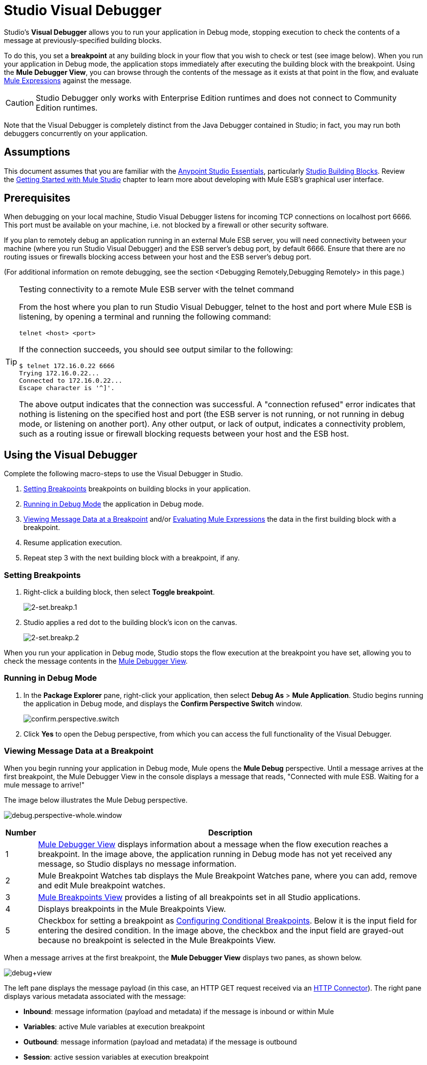= Studio Visual Debugger
:keywords: mule, esb, studio, anypoint studio, debug, debugger, break points, breakpoints

Studio's *Visual Debugger* allows you to run your application in Debug mode, stopping execution to check the contents of a message at previously-specified building blocks.

To do this, you set a *breakpoint* at any building block in your flow that you wish to check or test (see image below). When you run your application in Debug mode, the application stops immediately after executing the building block with the breakpoint. Using the *Mule Debugger View*, you can browse through the contents of the message as it exists at that point in the flow, and evaluate link:/mule-user-guide/v/3.7/mule-expression-language-mel[Mule Expressions] against the message.

[CAUTION]
--
Studio Debugger only works with Enterprise Edition runtimes and does not connect to Community Edition runtimes.
--


Note that the Visual Debugger is completely distinct from the Java Debugger contained in Studio; in fact, you may run both debuggers concurrently on your application.

== Assumptions

This document assumes that you are familiar with the link:/anypoint-studio/v/5/index[Anypoint Studio Essentials], particularly link:/anypoint-studio/v/6/#building-blocks[Studio Building Blocks]. Review the link:/anypoint-studio/v/5/basic-studio-tutorial[Getting Started with Mule Studio] chapter to learn more about developing with Mule ESB's graphical user interface.

== Prerequisites

When debugging on your local machine, Studio Visual Debugger listens for incoming TCP connections on localhost port 6666. This port must be available on your machine, i.e. not blocked by a firewall or other security software.

If you plan to remotely debug an application running in an external Mule ESB server, you will need connectivity between your machine (where you run Studio Visual Debugger) and the ESB server's debug port, by default 6666. Ensure that there are no routing issues or firewalls blocking access between your host and the ESB server's debug port.

(For additional information on remote debugging, see the section <Debugging Remotely,Debugging Remotely> in this page.)

[TIP]
====
Testing connectivity to a remote Mule ESB server with the telnet command

From the host where you plan to run Studio Visual Debugger, telnet to the host and port where Mule ESB is listening, by opening a terminal and running the following command:

[source]
----
telnet <host> <port>
----

If the connection succeeds, you should see output similar to the following:

[source, code, linenums]
----
$ telnet 172.16.0.22 6666
Trying 172.16.0.22...
Connected to 172.16.0.22...
Escape character is '^]'.
----

The above output indicates that the connection was successful. A "connection refused" error indicates that nothing is listening on the specified host and port (the ESB server is not running, or not running in debug mode, or listening on another port). Any other output, or lack of output, indicates a connectivity problem, such as a routing issue or firewall blocking requests between your host and the ESB host.
====

== Using the Visual Debugger

Complete the following macro-steps to use the Visual Debugger in Studio.

. <<Setting Breakpoints>> breakpoints on building blocks in your application.
. <<Running in Debug Mode>> the application in Debug mode.
. <<Viewing Message Data at a Breakpoint>> and/or <<Evaluating Mule Expressions>> the data in the first building block with a breakpoint.
. Resume application execution.
. Repeat step 3 with the next building block with a breakpoint, if any. +


=== Setting Breakpoints

. Right-click a building block, then select *Toggle breakpoint*.
+
image:2-set.breakp.1.png[2-set.breakp.1]

. Studio applies a red dot to the building block's icon on the canvas.
+
image:2-set.breakp.2.png[2-set.breakp.2]

When you run your application in Debug mode, Studio stops the flow execution at the breakpoint you have set, allowing you to check the message contents in the <<Mule Debugger View>>.

=== Running in Debug Mode

. In the *Package Explorer* pane, right-click your application, then select *Debug As* > *Mule Application*. Studio begins running the application in Debug mode, and displays the *Confirm Perspective Switch* window.
+
image:confirm.perspective.switch.png[confirm.perspective.switch]

. Click *Yes* to open the Debug perspective, from which you can access the full functionality of the Visual Debugger.

=== Viewing Message Data at a Breakpoint

When you begin running your application in Debug mode, Mule opens the *Mule Debug* perspective. Until a message arrives at the first breakpoint, the Mule Debugger View in the console displays a message that reads, "Connected with mule ESB. Waiting for a mule message to arrive!"   

The image below illustrates the Mule Debug perspective.

image:debug.perspective-whole.window.png[debug.perspective-whole.window]

[%header%autowidth.spread]
|===
|Number |Description
|1 |<<Mule Debugger View>> displays information about a message when the flow execution reaches a breakpoint. In the image above, the application running in Debug mode has not yet received any message, so Studio displays no message information.
|2 |Mule Breakpoint Watches tab displays the Mule Breakpoint Watches pane, where you can add, remove and edit Mule breakpoint watches.
|3 |<<Mule Breakpoints View>> provides a listing of all breakpoints set in all Studio applications.
|4 |Displays breakpoints in the Mule Breakpoints View.
|5 |Checkbox for setting a breakpoint as <<Configuring Conditional Breakpoints>>. Below it is the input field for entering the desired condition. In the image above, the checkbox and the input field are grayed-out because no breakpoint is selected in the Mule Breakpoints View.
|===

When a message arrives at the first breakpoint, the *Mule Debugger View* displays two panes, as shown below.

image:debug+view.png[debug+view]

The left pane displays the message payload (in this case, an HTTP GET request received via an link:/mule-user-guide/v/3.7/http-connector[HTTP Connector]). The right pane displays various metadata associated with the message:

* *Inbound*: message information (payload and metadata) if the message is inbound or within Mule
* *Variables*: active Mule variables at execution breakpoint
* *Outbound*: message information (payload and metadata) if the message is outbound
* *Session*: active session variables at execution breakpoint

To resume execution, click the *Resume* icon (see below) or press `F8`. Your application runs until the message reaches the next breakpoint, if any.

image:debug+button.png[debug+button]

Rather than simply resuming execution, you can choose to go to the next message processor, skip to a selected message processor, or stop the application. See <<Execution Control Tools>> for full details.

=== Mule Debugger View

This section contains a full description of the Mule Debugger View and all its available tools.

image:Debugger.View.Full.Desc-MODIF.png[Debugger.View.Full.Desc-MODIF]

==== Left Pane

The left pane displays the message payload as a tree structure.

[%header,cols="34,33,33"]
|===
|Number |Description |Remarks
|1 |*Name* column displays the name of each message property. |The first property displayed is always the name of the message processor.
|2 |*Value* column | 
|3 |*Type* column | 
|4 |Name of a message property. a|
To see any nested elements for a property, click the arrow next to the property name . You can see all objects in the message payload.

image:expand.payload.element.png[expand.payload.element]

|5 |Value of each message property a|
On some message processors, you can change the message payload by editing the payload properties. Visual Debugger automatically stores the modified payload object. When you resume running the application, the message progresses with the modified value.

To edit a message property:

. Click the value you wish to change.
. Type a new value.
. Press *Enter*.

image:edit.payload.prop.png[edit.payload.prop]

|===

==== Right Pane

The right pane displays message metadata.

[%header%autowidth.spread]
|===
|Number |Description
|6 |*Inbound* pane displays message data if the message processor is an inbound endpoint.
|7 |*Variables* pane displays any Mule variable currently active.
|8 |*Outbound* pane displays message data if the message processor is an outbound endpoint.
|9 |*Session* pane displays any session variable currently active.
|===

==== Execution Control Tools

Use the tools described in the table below to perform actions in Mule Debug perspective.

[%header,cols="4*"]
|===
|Number |Icon |Description |Shortcut
|10 |image:stop.icon.png[stop.icon] |*Terminate –* Click to stop the currently running application. | 

|11
|image:eval.mule.exp.icon.png[eval.mule.exp.icon] |*Evaluate Mule Expression –* Click to evaluate a Mule expression. a|

`Command+SHIFT+i`

Linux and Windows:

`Ctrl+SHIFT+i`

|12 |image:next.breakpoint.icon.png[next.breakpoint.icon] |*Next Processor –* Click to run the application and stop at the next message processor in the flow, even if there is no breakpoint at the next processor. |`F6`

|13
|image:to.m.proc.icon.png[to.m.proc.icon] |*Run to Processor –* Click to run the application and stop at the currently selected processor, even if there is no breakpoint at the currently selected processor. Emulates the behavior of the "Run to cursor" option in Java debuggers. (To select a processor, single-click its building block in the canvas.) |`F7`

|14
|image:to.m.proc.icon.png[to.m.proc.icon] |*resume -* Click to run the application until the next breakpoint, if any. | `F8`
|===

== Evaluating Mule Expressions

Complete the following steps to test a Mule expression against the message processor set with a breakpoint.

. Ensure that Studio has stopped flow execution at the desired breakpoint. When stopped, the breakpoint appears surrounded by a dotted blue line in the canvas, and Studio populates the <<Mule Debugger View>> with information.
. Click the *Evaluate Mule Expression* icon  above the right-hand pane in the Mule Debugger View. Studio displays the expression evaluation window (with yellow background in the image below).
+
image:expr.eval.window1-2.png[image]

. Type the Mule expression you wish to evaluate in the provided input field, then press *enter*. Studio evaluates the expression, then displays the result in the *Name*, *Value* and *Type* columns.

For instance, in the example <<Viewing Message Data at a Breakpoint>>, the message is an HTTP request containing two properties, `Symbol` and `Method`. To see the value for `Method`, enter `#[message.inboundProperties['Method']`, then press *Enter*.

image:expr.eval.window2.png[expr.eval.window2]

Using the expression evaluation window, you can also edit message properties or attributes. Simply right-click the property value or attribute, type the new value, then press *enter*.

== Setting Breakpoint Parameters

You can configure breakpoints according to three parameters, described in the table below. These parameters are set in the <<Mule Breakpoints View>>.

[%header,cols="2*"]
|===
|Type |Description
|Default (no parameters) |Default configuration for a user-defined breakpoint. The breakpoint is set on a user-defined building block, and activated by default. When a message reaches the breakpoint building block, Studio stops flow execution and displays the contents of the message in the Mule Debugger View.
|*Conditional* |The breakpoint is activated only if a user-defined condition evaluates to _true_.
|*Exception* |This is a global parameter. When set, Studio stops flow execution _at any building block_ where an exception occurs. The Mule Debugger View will display the message contents at the building block that threw the exception.
|===

Set these parameters in the *Mule Breakpoints* view, described below.

=== Mule Breakpoints View

This view displays all breakpoints defined in all the applications currently open in Studio. To access the **Mule Breakpoints **view, ensure that you are currently in the Debug Perspective. (If not, click *Mule Debug* under the main toolbar). From the Debug Perspective, click the *Mule Breakpoints* tab to the right of the Studio palette.

image:general.desc-2.png[general.desc-2]

In the image above, the Mule Breakpoints View displays all breakpoints of all applications currently open in Studio. Studio lists the breakpoints in the following format: `<application name> [<message processor number>] - <flow name>`.

[%header%autowidth.spread]
|===
|Number |Description |Remarks
|1 |<<Configuring Exception Breakpoints>> parameter (toggle) |applies to all message processors
|2 |remove all breakpoints |does not remove message processors, only unsets all breakpoints
|3 |remove selected breakpoint | 
|4 |set selected breakpoint as <<Configuring Conditional Breakpoints>> | 
|5 |condition to evaluate for the selected breakpoint, if set as conditional |condition must be a boolean; breakpoint activates if condition evaluates to _true_.
|===

==== Activating And Deactivating Breakpoints

When you set a breakpoint, Studio activates the breakpoint by default. In the *Mule Breakpoints View*, indicates the activation with a checked box to the left of the breakpoint name. Uncheck the box to deactivate a breakpoint.  Though deactivated, Studio does not _delete_ the breakpoint. In the canvas pane, the breakpoint's corresponding building block displays a gray circle instead of red.

The images below display two breakpoints, set in the first two message processors of the `REST` flow. The breakpoint for the first message processor, indicated as `MP:1`, is activated. The breakpoint for the second message processor, `MP:2`, is deactivated.

image:deselected.break.png[deselected.break]

image:selected-deselected.in.canvas.png[selected-deselected.in.canvas]

==== Configuring Conditional Breakpoints

A conditional breakpoint is activated only if a user-defined condition evaluates to _true_ when Studio executes the building block with the breakpoint. You define the condition using a link:/mule-user-guide/v/3.7/mule-expression-language-mel[Mule Expression].

. Click the breakpoint in the *Mule Breakpoints View* to select it.
. Check *Conditional* at the bottom of the Mule Breakpoints View.
. Enter the condition that must be met for the breakpoint to be activated.

For example, the following expression activates the breakpoint if the value of message property `Method` is `REST`:

[source, code, linenums]
----
#[message.inboundProperties['Method']=='REST']
----

==== Configuring Exception Breakpoints

To set the *Exception* parameter for the application, click the *Exceptions* button (represented by a lightening bolt icon) in the Breakpoints View. This parameter causes _any message processor_ in the application to become a breakpoint if it throws an exception. In such a case, Studio stops flow execution at the message processor which threw the exception, then displays the message in the *Mule Debugger View*. Additionally, Studio displays the exception throwing building block surrounded by a red, dotted-line square (see image below).

image:exception.png[exception]

In the image above, the `XsltRest transformer` building block threw an exception, stopping application execution. (Notice that the building block was not set as a breakpoint.) The Mule Debugger View displays the message content, allowing you to see the contents of the exception.

== Using Mule Expression Watches

Mule Visual Debugger can watch for selected Mule expression in all active breakpoints. If the expression occurs at at any of the active breakpoints, Mule evaluates the expression, then displays the result in the *Mule Expression Watches* view.

To access the *Mule Expression Watches* view, ensure that you are currently in the Mule Debug Perspective. (If not, click *Mule Debug* under the main toolbar). From the Debug Perspective, click the *Mule Expression Watches* tab to the right of the Studio Palette.

=== Mule Expression Watches View

image:mule.exp.watches.png[mule.exp.watches]

[%header%autowidth.spread]
|===
|Numer |Description
|1 |*Add Expression* icon. Click to add a Mule expression to watch for.
|2 |*Delete Expression* icon. Click to delete the selected Mule expression.
|3 |*Delete All Expression*s icon. Click to delete all Mule expressions on the watch list.
|===

. To instruct Studio to watch for an expression, click the *Add Expression* icon shown above. 
. Mule prompts you to enter the new expression for which to watch. 
. Studio displays the new Watch in the Mule Expression Watches View, as shown above.  If your expression is a declaration, Mule returns a boolean; if not, Mule returns the value. For example: +

* The expression `message.payload == 'myPayload'` returns either `true` or `false`. 
* The expression `message.payload` returns the value of `message.payload`.

== Debugging Remotely

You can debug an application on a remote Mule Runtime Server using *Remote Mule Application*. To do so, you must start the Mule Runtime server in debug mode, then connect to the server from Studio.

* When you start the Mule Runtime in debug mode, _all_ applications that you launch in that server run in debug mode.
* Remote debugging does not work with link:/mule-user-guide/v/3.9/mule-high-availability-ha-clusters[clusters].

=== Starting the Mule Runtime Server In Debug Mode

. To start the server in debug mode, use the following parameters:
+
[%header,cols="30a,70a"]
|===
|Parameter |Description
|

[source]
----
-M-Dmule.debug.enable=true
----

|*Mandatory*. Sets debugging mode in the Mule Runtime. Issue this parameter first.
|

[source]
----
-M-Dmule.debug.port=<port number>
----

|*Optional*. Sets the listening port for incoming connections from Studio. If unset, the listening port is 6666.
|

[source]
----
-M-Dmule.debug.suspend=true
----

|*Optional*. Sets "suspend" mode in the Mule Runtime. In suspend mode, the Mule Runtime stars, then immediately suspends application execution until it receives a connection on the debug port.
|===
+
. To pass the parameters to the server, follow one of the two methods outlined below.
+
.. *Method 1*: Pass the parameters to the Mule Runtime on the command line in the appropriate order, as shown in the example below.
+
[source, xml]
----
<$MULE_HOME>/bin/mule -M-Dmule.debug.enable=true -M-Dmule.debug.port=1234
----
+
The command displayed above starts Mule in the foreground. To exit Mule when it is running in the foreground, press `Ctrl+C`. 
+
To start Mule in debugging mode in the background, issue `start` as the first parameter for the `mule` command, as shown below.
+
[source, xml]
----
<$MULE_HOME>/bin/mule start -M-Dmule.debug.enable=true -M-Dmule.debug.port=1234
----
+
.. *Method 2*: include the parameters in the wrapper configuration file, `$MULE_HOME/conf/wrapper.conf`, as shown below.
+
[source, code, linenums]
----
wrapper.java.additional.4=-Dmule.debug.enable=true
wrapper.java.additional.5=-Dmule.debug.port=1234
----

In the code shown above, replace the parameter number to reflect the number of active parameters in your configuration file.

=== Connecting to the Remote Mule Server

Before accessing and debugging your application on a remote server, you must first link:/mule-management-console/v/3.8/deploying-applications[export and deploy] your application to the desired Mule server.

. In Studio, click the arrow next to the debug icon (represented by a small insect), then select *Debug Configurations*. Studio displays the *Debug Configurations* window.
. In the window's left pane, click *Remote Mule Application*.
. Click the new configuration icon  (represented by a blank page with a yellow plus sign) to add a new configuration.
. Enter the required parameters for the configuration:

* *Name:* name for this configuration.
* *Host:* indicates the location of the remote Mule server.
* *Port:* indicates the listening port for the remote Mule server.

A "Connected with Mule. Waiting for a Mule Message to arrive" watermark appears as the Debugger's background when the connection succeeds.

Note that, by default, the Mule Debugger won't stop on java break points. If you want both, Mule and Java breakpoints to work you need to connect both debuggers in different ports at the same time using the below example configuration in the wrapper.conf:

.wrapper.conf:
----
# Debug remotely, the application will wait for the external debugger to connect.
wrapper.java.additional.19=-Xdebug
wrapper.java.additional.20=-Xnoagent
wrapper.java.additional.21=-Djava.compiler=NONE
wrapper.java.additional.22=-Xrunjdwp:transport=dt_socket,server=y,suspend=y,address=5006

wrapper.java.additional.19=-Dmule.debug.enable=true
wrapper.java.additional.20=-Dmule.debug.port=5005
----

Using this configuration, the Mule Application connects to the debugger using port 5005 and Remote Java Application uses port 5006.

== See Also

* Read more about the Studio Visual Debugger in our link:https://blogs.mulesoft.com/dev/mule-dev/mule-studio-visual-flow-debugger-walk-through/[MuleSoft Blog].
* Explore link:/anypoint-studio/v/5/datasense[DataSense], another tool to facilitate development of applications with fewer bugs at runtime
* Use Studio, including Studio Visual Debugger, as an link:/anypoint-studio/v/5/studio-in-eclipse[Eclipse plugin].
* Learn more about setting link:/mule-user-guide/v/3.9/business-events[Business Events] in your Enterprise Edition Studio application.
